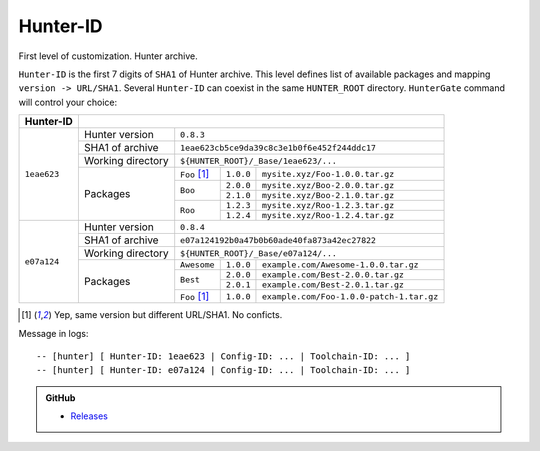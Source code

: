 Hunter-ID
---------

First level of customization. Hunter archive.

``Hunter-ID`` is the first 7 digits of ``SHA1``
of Hunter archive.  This level defines list of available packages and mapping
``version -> URL/SHA1``. Several ``Hunter-ID`` can coexist in the same
``HUNTER_ROOT`` directory.  ``HunterGate`` command will control your choice:

+-------------+----------------------------------------------------------------------------------------+
| Hunter-ID   |                                                                                        |
+=============+===================+====================================================================+
| ``1eae623`` | Hunter version    | ``0.8.3``                                                          |
|             +-------------------+--------------------------------------------------------------------+
|             | SHA1 of archive   | ``1eae623cb5ce9da39c8c3e1b0f6e452f244ddc17``                       |
|             +-------------------+--------------------------------------------------------------------+
|             | Working directory | ``${HUNTER_ROOT}/_Base/1eae623/...``                               |
|             +-------------------+--------------+-------------+---------------------------------------+
|             | Packages          | ``Foo`` [1]_ | ``1.0.0``   | ``mysite.xyz/Foo-1.0.0.tar.gz``       |
|             |                   +--------------+-------------+---------------------------------------+
|             |                   | ``Boo``      | ``2.0.0``   | ``mysite.xyz/Boo-2.0.0.tar.gz``       |
|             |                   |              +-------------+---------------------------------------+
|             |                   |              | ``2.1.0``   | ``mysite.xyz/Boo-2.1.0.tar.gz``       |
|             |                   +--------------+-------------+---------------------------------------+
|             |                   | ``Roo``      | ``1.2.3``   | ``mysite.xyz/Roo-1.2.3.tar.gz``       |
|             |                   |              +-------------+---------------------------------------+
|             |                   |              | ``1.2.4``   | ``mysite.xyz/Roo-1.2.4.tar.gz``       |
+-------------+-------------------+--------------+-------------+---------------------------------------+
| ``e07a124`` | Hunter version    | ``0.8.4``                                                          |
|             +-------------------+--------------------------------------------------------------------+
|             | SHA1 of archive   | ``e07a124192b0a47b0b60ade40fa873a42ec27822``                       |
|             +-------------------+--------------------------------------------------------------------+
|             | Working directory | ``${HUNTER_ROOT}/_Base/e07a124/...``                               |
|             +-------------------+--------------+----------+------------------------------------------+
|             | Packages          | ``Awesome``  | ``1.0.0``| ``example.com/Awesome-1.0.0.tar.gz``     |
|             |                   +--------------+----------+------------------------------------------+
|             |                   | ``Best``     | ``2.0.0``| ``example.com/Best-2.0.0.tar.gz``        |
|             |                   |              +----------+------------------------------------------+
|             |                   |              | ``2.0.1``| ``example.com/Best-2.0.1.tar.gz``        |
|             |                   +--------------+----------+------------------------------------------+
|             |                   | ``Foo`` [1]_ | ``1.0.0``| ``example.com/Foo-1.0.0-patch-1.tar.gz`` |
+-------------+-------------------+--------------+----------+------------------------------------------+


.. [1] Yep, same version but different URL/SHA1. No conficts.

Message in logs:

::

  -- [hunter] [ Hunter-ID: 1eae623 | Config-ID: ... | Toolchain-ID: ... ]
  -- [hunter] [ Hunter-ID: e07a124 | Config-ID: ... | Toolchain-ID: ... ]

.. admonition:: GitHub

  * `Releases <https://github.com/ruslo/hunter/releases>`_
